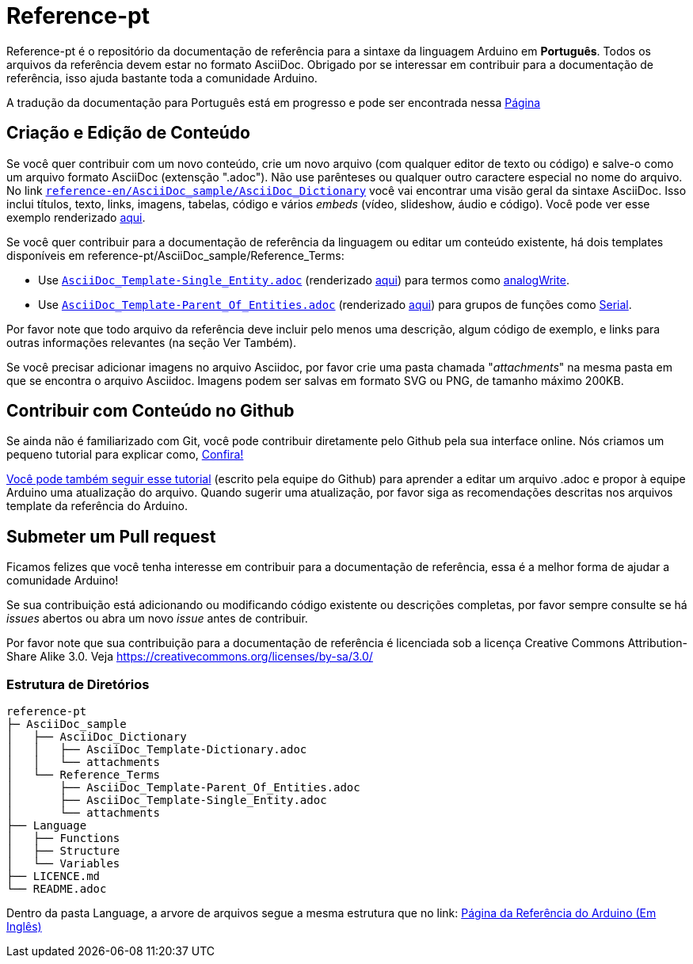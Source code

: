 = Reference-pt

Reference-pt é o repositório da documentação de referência para a sintaxe da linguagem Arduino em *Português*.  
Todos os arquivos da referência devem estar no formato AsciiDoc.
Obrigado por se interessar em contribuir para a documentação de referência, isso ajuda bastante toda a comunidade Arduino.

A tradução da documentação para Português está em progresso e pode ser encontrada nessa https://www.arduino.cc/reference/pt/[Página]

== Criação e Edição de Conteúdo
Se você quer contribuir com um novo conteúdo, crie um novo arquivo (com qualquer editor de texto ou código) e salve-o como um arquivo formato AsciiDoc (extensção ".adoc"). Não use parênteses ou qualquer outro caractere especial no nome do arquivo.  
No link https://raw.githubusercontent.com/arduino/reference-en/master/AsciiDoc_sample/AsciiDoc_Dictionary/AsciiDoc_Template-Dictionary.adoc[`reference-en/AsciiDoc_sample/AsciiDoc_Dictionary`] você vai encontrar uma visão geral da sintaxe AsciiDoc. Isso inclui títulos, texto, links, imagens, tabelas, código e vários _embeds_ (vídeo, slideshow, áudio e código). Você pode ver esse exemplo renderizado https://www.arduino.cc/reference/pt/asciidoc_sample/asciidoc_dictionary/asciidoc_template-dictionary/[aqui].

Se você quer contribuir para a documentação de referência da linguagem ou editar um conteúdo existente, há dois templates disponíveis em reference-pt/AsciiDoc_sample/Reference_Terms:

* Use https://raw.githubusercontent.com/arduino/reference-en/master/AsciiDoc_sample/Reference_Terms/AsciiDoc_Template-Single_Entity.adoc[`AsciiDoc_Template-Single_Entity.adoc`] (renderizado https://www.arduino.cc/reference/pt/asciidoc_sample/reference_terms/asciidoc_template-single_entity/[aqui]) para termos como link:http://arduino.cc/en/Reference/AnalogWrite[analogWrite].
* Use https://raw.githubusercontent.com/arduino/reference-en/master/AsciiDoc_sample/Reference_Terms/AsciiDoc_Template-Parent_Of_Entities.adoc[`AsciiDoc_Template-Parent_Of_Entities.adoc`] (renderizado https://www.arduino.cc/reference/pt/asciidoc_sample/reference_terms/asciidoc_template-parent_of_entities/[aqui]) para grupos de funções como link:http://arduino.cc/en/Reference/Serial[Serial].

Por favor note que todo arquivo da referência deve incluir pelo menos uma descrição, algum código de exemplo, e links para outras informações relevantes (na seção Ver Também). 

Se você precisar adicionar imagens no arquivo Asciidoc, por favor crie uma pasta chamada "_attachments_" na mesma pasta em que se encontra o arquivo Asciidoc. Imagens podem ser salvas em formato SVG ou PNG, de tamanho máximo 200KB.

== Contribuir com Conteúdo no Github
Se ainda não é familiarizado com Git, você pode contribuir diretamente pelo Github pela sua interface online. Nós criamos um pequeno tutorial para explicar como, https://create.arduino.cc/projecthub/Arduino_Genuino/contribute-to-the-arduino-reference-af7c37[Confira!]

link:https://help.github.com/articles/editing-files-in-another-user-s-repository/[Você pode também seguir esse tutorial] (escrito pela equipe do Github) para aprender a editar um arquivo .adoc e propor à equipe Arduino uma atualização do arquivo.  
Quando sugerir uma atualização, por favor siga as recomendações descritas nos arquivos template da referência do Arduino.


== Submeter um Pull request
Ficamos felizes que você tenha interesse em contribuir para a documentação de referência, essa é a melhor forma de ajudar a comunidade Arduino!

Se sua contribuição está adicionando ou modificando código existente ou descrições completas, por favor sempre consulte se há _issues_ abertos ou abra um novo _issue_ antes de contribuir. 

Por favor note que sua contribuição para a documentação de referência é licenciada sob a licença Creative Commons Attribution-Share Alike 3.0. Veja https://creativecommons.org/licenses/by-sa/3.0/


=== Estrutura de Diretórios
[source]
----
reference-pt
├─ AsciiDoc_sample
│   ├── AsciiDoc_Dictionary
│   │   ├── AsciiDoc_Template-Dictionary.adoc
│   │   └── attachments
│   └── Reference_Terms
│       ├── AsciiDoc_Template-Parent_Of_Entities.adoc
│       ├── AsciiDoc_Template-Single_Entity.adoc
│       └── attachments
├── Language
│   ├── Functions
│   ├── Structure
│   └── Variables
├── LICENCE.md
└── README.adoc

----

Dentro da pasta Language, a arvore de arquivos segue a mesma estrutura que no link: https://www.arduino.cc/reference/en[Página da Referência do Arduino (Em Inglês)]

